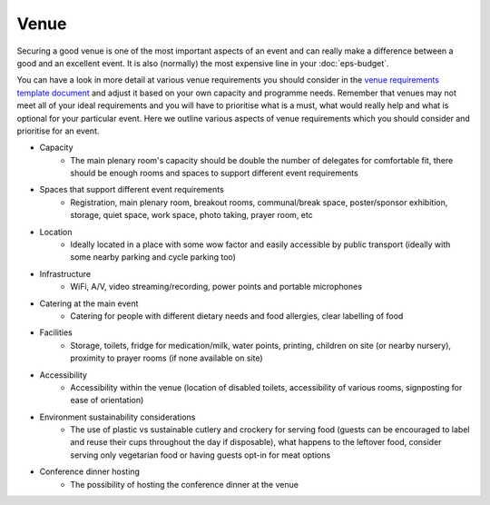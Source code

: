 .. _Venue:

Venue
=====

Securing a good venue is one of the most important aspects of an event and can really make a difference between a good and an
excellent event. It is also (normally) the most expensive line in your :doc:`eps-budget`. 

You can have a look in more detail at various venue
requirements you should consider in the `venue
requirements template document <https://zenodo.org/record/4064079>`_
and adjust it based on your own capacity and programme needs. Remember that venues may not
meet all of your ideal requirements and you will have to prioritise what is a must, what would
really help and what is optional for your particular event. Here we outline various aspects of venue
requirements which you should consider and prioritise for an event.

- Capacity
    - The main plenary room's capacity should be double the number of delegates for comfortable fit, there should be enough rooms and spaces to support different event requirements
- Spaces that support different event requirements
    - Registration, main plenary room, breakout rooms, communal/break space, poster/sponsor exhibition, storage, quiet space, work space, photo taking, prayer room, etc
- Location
    - Ideally located in a place with some wow factor and easily accessible by public transport (ideally with some nearby parking and cycle parking too)
- Infrastructure
    - WiFi, A/V, video streaming/recording, power points and portable microphones
- Catering at the main event
    - Catering for people with different dietary needs and food allergies, clear labelling of food
- Facilities
    - Storage, toilets, fridge for medication/milk, water points, printing, children on site (or nearby nursery), proximity to prayer rooms (if none available on site)
- Accessibility 
    - Accessibility within the venue (location of disabled toilets, accessibility of various rooms, signposting for ease of orientation)
- Environment sustainability considerations
    - The use of plastic vs sustainable cutlery and crockery for serving food (guests can be encouraged to label and reuse their cups throughout the day if disposable), what happens to the leftover food, consider serving only vegetarian food or having guests opt-in for meat options
- Conference dinner hosting
    - The possibility of hosting the conference dinner at the venue


